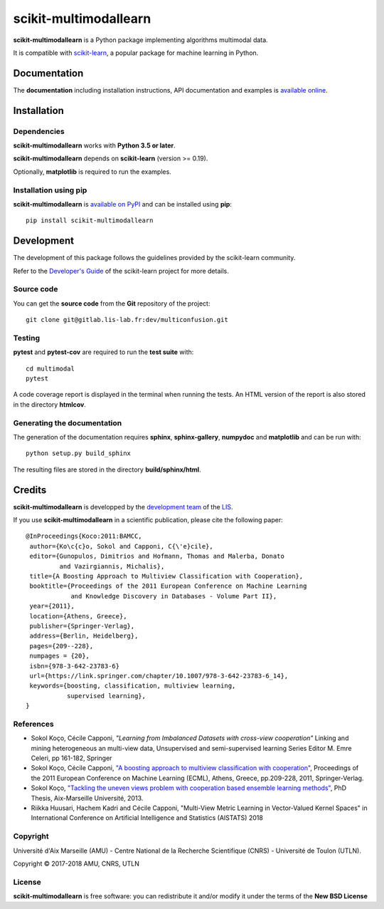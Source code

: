 scikit-multimodallearn
======================

**scikit-multimodallearn** is a Python package implementing algorithms multimodal data.

It is compatible with `scikit-learn <http://scikit-learn.org/>`_, a popular
package for machine learning in Python.


Documentation
-------------

The **documentation** including installation instructions, API documentation
and examples is
`available online <http://dev.pages.lis-lab.fr/multimodal>`_.


Installation
------------

Dependencies
~~~~~~~~~~~~

**scikit-multimodallearn** works with **Python 3.5 or later**.

**scikit-multimodallearn** depends on **scikit-learn** (version >= 0.19).

Optionally, **matplotlib** is required to run the examples.

Installation using pip
~~~~~~~~~~~~~~~~~~~~~~

**scikit-multimodallearn** is
`available on PyPI <https://pypi.org/project/multiconfusion/>`_
and can be installed using **pip**::

  pip install scikit-multimodallearn


Development
-----------

The development of this package follows the guidelines provided by the
scikit-learn community.

Refer to the `Developer's Guide <http://scikit-learn.org/stable/developers>`_
of the scikit-learn project for more details.

Source code
~~~~~~~~~~~

You can get the **source code** from the **Git** repository of the project::

  git clone git@gitlab.lis-lab.fr:dev/multiconfusion.git

Testing
~~~~~~~

**pytest** and **pytest-cov** are required to run the **test suite** with::

  cd multimodal
  pytest

A code coverage report is displayed in the terminal when running the tests.
An HTML version of the report is also stored in the directory **htmlcov**.


Generating the documentation
~~~~~~~~~~~~~~~~~~~~~~~~~~~~

The generation of the documentation requires **sphinx**, **sphinx-gallery**,
**numpydoc** and **matplotlib** and can be run with::

  python setup.py build_sphinx

The resulting files are stored in the directory **build/sphinx/html**.


Credits
-------

**scikit-multimodallearn** is developped by the
`development team <https://developpement.lis-lab.fr/>`_ of the
`LIS <http://www.lis-lab.fr/>`_.

If you use **scikit-multimodallearn** in a scientific publication, please cite the
following paper::

 @InProceedings{Koco:2011:BAMCC,
  author={Ko\c{c}o, Sokol and Capponi, C{\'e}cile},
  editor={Gunopulos, Dimitrios and Hofmann, Thomas and Malerba, Donato
          and Vazirgiannis, Michalis},
  title={A Boosting Approach to Multiview Classification with Cooperation},
  booktitle={Proceedings of the 2011 European Conference on Machine Learning
             and Knowledge Discovery in Databases - Volume Part II},
  year={2011},
  location={Athens, Greece},
  publisher={Springer-Verlag},
  address={Berlin, Heidelberg},
  pages={209--228},
  numpages = {20},
  isbn={978-3-642-23783-6}
  url={https://link.springer.com/chapter/10.1007/978-3-642-23783-6_14},
  keywords={boosting, classification, multiview learning,
            supervised learning},
 }


References
~~~~~~~~~~
* Sokol Koço, Cécile Capponi,
  `"Learning from Imbalanced Datasets with cross-view cooperation"`
  Linking and mining heterogeneous an multi-view data, Unsupervised and
  semi-supervised learning Series Editor M. Emre Celeri, pp 161-182, Springer


* Sokol Koço, Cécile Capponi,
  `"A boosting approach to multiview classification with cooperation"
  <https://link.springer.com/chapter/10.1007/978-3-642-23783-6_14>`_,
  Proceedings of the 2011 European Conference on Machine Learning (ECML),
  Athens, Greece, pp.209-228, 2011, Springer-Verlag.

* Sokol Koço,
  `"Tackling the uneven views problem with cooperation based ensemble
  learning methods" <http://www.theses.fr/en/2013AIXM4101>`_,
  PhD Thesis, Aix-Marseille Université, 2013.

* Riikka Huusari, Hachem Kadri and Cécile Capponi,
  "Multi-View Metric Learning in Vector-Valued Kernel Spaces"
  in International Conference on Artificial Intelligence and Statistics (AISTATS) 2018

Copyright
~~~~~~~~~

Université d'Aix Marseille (AMU) -
Centre National de la Recherche Scientifique (CNRS) -
Université de Toulon (UTLN).

Copyright © 2017-2018 AMU, CNRS, UTLN

License
~~~~~~~

**scikit-multimodallearn** is free software: you can redistribute it and/or modify
it under the terms of the **New BSD License**
